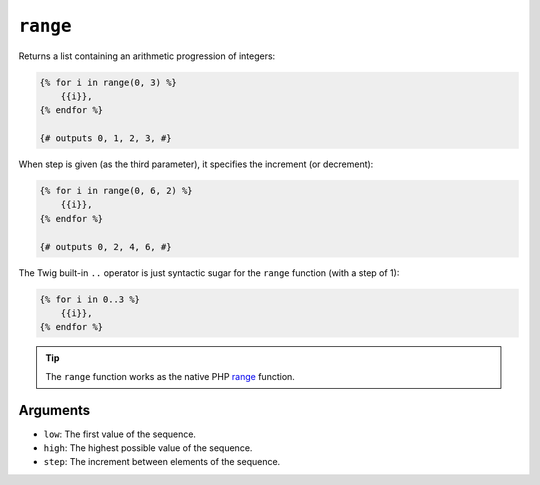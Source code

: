 ``range``
=========

Returns a list containing an arithmetic progression of integers:

.. code-block:: jinja

    {% for i in range(0, 3) %}
        {{i}},
    {% endfor %}

    {# outputs 0, 1, 2, 3, #}

When step is given (as the third parameter), it specifies the increment (or
decrement):

.. code-block:: jinja

    {% for i in range(0, 6, 2) %}
        {{i}},
    {% endfor %}

    {# outputs 0, 2, 4, 6, #}

The Twig built-in ``..`` operator is just syntactic sugar for the ``range``
function (with a step of 1):

.. code-block:: jinja

    {% for i in 0..3 %}
        {{i}},
    {% endfor %}

.. tip::

    The ``range`` function works as the native PHP `range`_ function.

Arguments
---------

* ``low``:  The first value of the sequence.
* ``high``: The highest possible value of the sequence.
* ``step``: The increment between elements of the sequence.

.. _`range`: http://php.net/range
